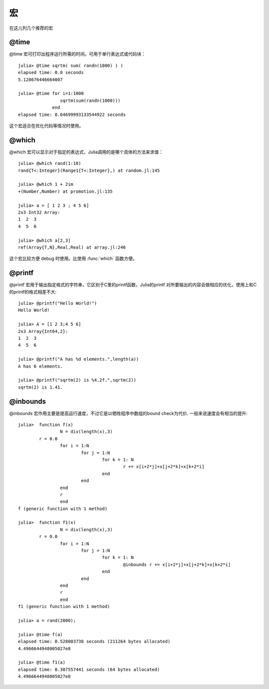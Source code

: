 .. _note-macroes:

****
 宏
****

在这儿列几个推荐的宏

@time
-----

@time 宏可打印出程序运行所需的时间。可用于单行表达式或代码块： ::

	julia> @time sqrtm( sum( randn(1000) ) )
	elapsed time: 0.0 seconds
	5.128676446664007
	
	julia> @time for i=1:1000
	                sqrtm(sum(randn(1000)))
	             end
	elapsed time: 0.04699993133544922 seconds
	
这个宏适合在优化代码等情况时使用。
	
@which
------

@which 宏可以显示对于指定的表达式，Julia调用的是哪个具体的方法来求值： ::

	julia> @which rand(1:10)
	rand{T<:Integer}(Range1{T<:Integer},) at random.jl:145
	
	julia> @which 1 + 2im
	+(Number,Number) at promotion.jl:135
	
	julia> a = [ 1 2 3 ; 4 5 6]
	2x3 Int32 Array:
	1  2  3
	4  5  6
	
	julia> @which a[2,3]
	ref(Array{T,N},Real,Real) at array.jl:246

这个宏比较方便 debug 时使用。比使用 :func:`which` 函数方便。

@printf
-------

@printf 宏用于输出指定格式的字符串，它区别于C里的printf函数，Julia的printf
对所要输出的内容会做相应的优化，使用上和C的printf的格式相差不大: ::

	julia> @printf("Hello World!")
	Hello World!
	
	julia> A = [1 2 3;4 5 6]
	2x3 Array{Int64,2}:
 	1  2  3
 	4  5  6
 	
 	julia> @printf("A has %d elements.",length(a))
	A has 6 elements.
	
	julia> @printf("sqrtm(2) is %4.2f.",sqrtm(2))
	sqrtm(2) is 1.41.


@inbounds
---------

@inbounds 宏作用主要是提高运行速度，不过它是以牺牲程序中数组的bound check为代价. 一般来说速度会有相当的提升: ::

	julia>  function f(x)
			N = div(length(x),3)
       		r = 0.0
			for i = 1:N
				for j = 1:N
					for k = 1: N
						r += x[i+2*j]+x[j+2*k]+x[k+2*i]
					end
				end
			end
			r
			end
	f (generic function with 1 method)

	julia>  function f1(x)
			N = div(length(x),3)
       		r = 0.0
			for i = 1:N
				for j = 1:N
					for k = 1: N
						@inbounds r += x[i+2*j]+x[j+2*k]+x[k+2*i]
					end
				end
			end
			r
			end
	f1 (generic function with 1 method) 	
	
	julia> a = rand(2000);
	
	julia> @time f(a)
	elapsed time: 0.528003738 seconds (211264 bytes allocated)
	4.4966644948005027e8
	
	julia> @time f1(a)
	elapsed time: 0.307557441 seconds (64 bytes allocated)
	4.4966644948005027e8
	
